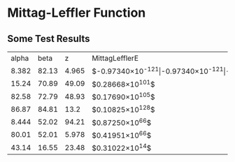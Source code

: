 * Mittag-Leffler Function
** Some Test Results
|alpha|beta|z|MittagLefflerE|mittag_leffler|mlf|
|8.382|82.13|4.965|$-0.97340\times10^{-121}$|$-0.97340\times10^{-121}$|$-0.97340\times10^{-121}$|
|22.9|63.63|90.27|$-0.39708\times10^{88}$|$-0.79275\times10^{88}$|$-0.27567\times10^{5}$|
|91.33|47.24|94.48|$-0.71213\times10^{59}$|$-0.14239\times10^{60}$|$0.50201\times10^{-14}$|
|15.24|70.89|49.09|$0.28668\times10^{101}$|$0.57182\times10^{101}$|$-0.73699\times10^{7}$|
|82.58|72.79|48.93|$0.17690\times10^{105}$|$0.35397\times10^{105}$|0.00021585|
|53.83|73.86|33.77|$-0.40822\times10^{-105}$|$-0.40822\times10^{-105}$|$-0.40822\times10^{-105}$|
|99.61|15.94|90.01|$-0.90131\times10^{-12}$|$-0.90131\times10^{-12}$|$-0.90131\times10^{-12}$|
|7.818|9.972|36.92|$-0.29349\times10^{-5}$|0.00017653|$-0.29349\times10^{-5}$|
|44.27|71.01|11.12|$-0.44371\times10^{100}$|$-0.88525\times10^{100}$|$-0.13262\times10^{-11}$|
|10.67|70.61|78.03|$-0.43845\times10^{-99}$|$-0.43845\times10^{-99}$|$-0.43845\times10^{-99}$|
|96.19|24.41|38.97|$-0.10563\times10^{-22}$|$-0.10563\times10^{-22}$|$-0.10563\times10^{-22}$|
|0.4634|29.81|24.17|$-0.81647\times10^{512}$|Inf|Inf|
|77.49|2.65|40.39|0.67331|0.67311|0.67331|
|81.73|19.64|9.645|$-0.23695\times10^{18}$|$-0.23695\times10^{18}$|$-0.13115\times10^{-82}$|
|86.87|84.81|13.2|$0.10825\times10^{128}$|$0.21649\times10^{128}$|12.854|
|8.444|52.02|94.21|$0.87250\times10^{66}$|$0.17450\times10^{67}$|$-0.77538\times10^{11}$|
|39.98|75.34|95.61|$-0.15063\times10^{110}$|$-0.30244\times10^{110}$|664.06|
|25.99|63.22|57.52|$-0.50148\times10^{87}$|$-0.10041\times10^{88}$|$-0.42508\times10^{-5}$|
|80.01|52.01|5.978|$0.41951\times10^{66}$|$0.83839\times10^{66}$|$-0.54900\times10^{-27}$|
|43.14|16.55|23.48|$0.31022\times10^{14}$|$0.31022\times10^{14}$|$-0.22245\times10^{-24}$|
